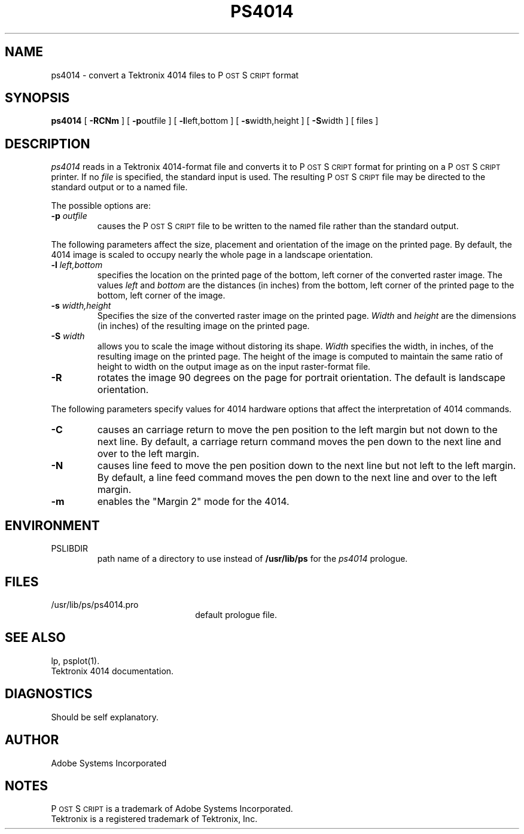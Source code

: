 '\"macro stdmacro
.ds PS P\s-2OST\s+2S\s-2CRIPT\s+2
.TH PS4014 1
.SH NAME
ps4014 \- convert a Tektronix 4014 files to P\s-2OST\s+2S\s-2CRIPT\s+2 format
.SH "SYNOPSIS"
.B ps4014
[
.B \-RCNm
] [
.BR \-p outfile
] [
.BR \-l left,bottom
] [
.BR \-s width,height
] [
.BR \-S width
] [ files ]
.SH "DESCRIPTION"
.I ps4014
reads in a Tektronix 4014-format file and converts it to P\s-2OST\s+2S\s-2CRIPT\s+2 format
for printing on a P\s-2OST\s+2S\s-2CRIPT\s+2 printer.  If no
.I file
is specified, the standard input is used.
The resulting P\s-2OST\s+2S\s-2CRIPT\s+2 file may be directed to the standard output
or to a named file.
.sp
The possible options are:
.TP
.BI \-p " outfile"
causes the P\s-2OST\s+2S\s-2CRIPT\s+2 file to be written to the named file rather than
the standard output.
.PP
The following parameters affect the size, placement and orientation
of the image on the printed page.  By default, the 4014 image is scaled to
occupy nearly the whole page in a landscape orientation.
.TP
.BI \-l " left,bottom"
specifies the location on the printed page of the bottom, left corner of the 
converted raster image.  The values
.I left
and
.I bottom
are the distances (in inches) from the bottom, left corner of the printed 
page to the bottom, left corner of the image.
.TP
.BI \-s " width,height"
Specifies the size of the converted raster image on the printed page.
.I Width
and 
.I height
are the dimensions (in inches) of the resulting image on the printed page.
.TP
.BI \-S " width"
allows you to scale the image without distoring its shape.  
.I Width
specifies the width, in inches, of the resulting image on the printed page.
The height of the image is computed to maintain the same ratio of height
to width on the output image as on the input raster-format file.
.TP
.B \-R
rotates the image 90 degrees on the page for portrait orientation.
The default is landscape orientation.
.PP
The following parameters specify values for 4014 hardware options that affect
the interpretation of 4014 commands.
.TP
.B \-C
causes an carriage return to move the pen position to the left margin but not
down to the next line.  By default, a carriage return command moves the 
pen down to the next line and over to the left margin.  
.TP
.B \-N
causes line feed to move the pen position down to the next line 
but not left to the left margin. By default, a line feed command moves the 
pen down to the next line and over to the left margin.  
.TP
.B \-m
enables the "Margin 2" mode for the 4014.
.SH ENVIRONMENT
.IP PSLIBDIR
path name of a directory to use instead of
.B /usr/lib/ps 
for the
.I ps4014 
prologue.
.SH "FILES"
.TP 2.2i
/usr/lib/ps/ps4014.pro
default prologue file.
.SH "SEE ALSO"
lp, psplot(1).
.br
Tektronix 4014 documentation.
.SH "DIAGNOSTICS"
Should be self explanatory.
.SH AUTHOR
Adobe Systems Incorporated
.SH "NOTES"
P\s-2OST\s+2S\s-2CRIPT\s+2 is a trademark of Adobe Systems Incorporated.
.br
Tektronix is a registered trademark of Tektronix, Inc.
